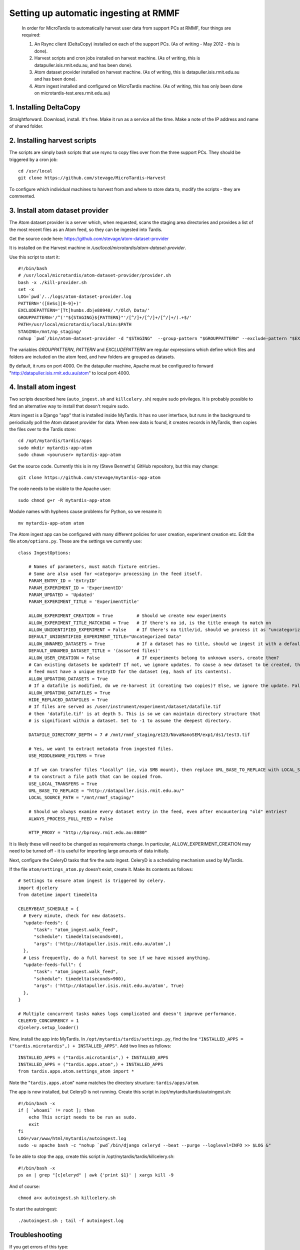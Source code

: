 Setting up automatic ingesting at RMMF
===========================================

 In order for MicroTardis to automatically harvest user data from support PCs at RMMF, four things are required:
 
 1. An Rsync client (DeltaCopy) installed on each of the support PCs. (As of writing - May 2012 -  this is done).
 2. Harvest scripts and cron jobs installed on harvest machine. (As of writing, this is datapuller.isis.rmit.edu.au, and has been done).
 3. Atom dataset provider installed on harvest machine. (As of writing, this is datapuller.isis.rmit.edu.au and has been done).
 4. Atom ingest installed and configured on MicroTardis machine. (As of writing, this has only been done on microtardis-test.eres.rmit.edu.au)
 
1. Installing DeltaCopy
-----------------------
Straightforward. Download, install. It's free. Make it run as a service all the time. Make a note of the IP address and 
name of shared folder.
 
2. Installing harvest scripts
-----------------------------
.. highlight: bash

The scripts are simply bash scripts that use rsync to copy files over from the three support PCs. They should be triggered by a cron job::

    cd /usr/local
    git clone https://github.com/stevage/MicroTardis-Harvest    
     
To configure which individual machines to harvest from and where to store data to, modify the scripts - they are commented.  
 
3. Install atom dataset provider
--------------------------------
The Atom dataset provider is a server which, when requested, scans the staging area directories and provides a list of the most
recent files as an Atom feed, so they can be ingested into Tardis. 

Get the source code here: https://github.com/stevage/atom-dataset-provider

It is installed on the Harvest machine in `/usr/local/microtardis/atom-dataset-provider`.

Use this script to start it::

    #!/bin/bash
    # /usr/local/microtardis/atom-dataset-provider/provider.sh
    bash -x ./kill-provider.sh
    set -x
    LOG=`pwd`/../logs/atom-dataset-provider.log
    PATTERN='([EeSs][0-9]+)'
    EXCLUDEPATTERN='[Tt]humbs.db|e80940/.*/Old\ Data/'
    GROUPPATTERN='/^('"${STAGING}${PATTERN}"'/[^/]+/[^/]+/[^/]+/).+$/'
    PATH=/usr/local/microtardis/local/bin:$PATH
    STAGING=/mnt/np_staging/
    nohup `pwd`/bin/atom-dataset-provider -d "$STAGING"  --group-pattern "$GROUPPATTERN" --exclude-pattern "$EXCLUDEPATTERN" >> $LOG &

The variables `GROUPPATTERN`, `PATTERN` and `EXCLUDEPATTERN` are regular expressions which define which files and folders are included on the 
atom feed, and how folders are grouped as datasets.

By default, it runs on port 4000. On the datapuller machine, Apache must be configured to forward "http://datapuller.isis.rmit.edu.au/atom"
to local port 4000.

4. Install atom ingest 
----------------------
.. note::

Two scripts described here (``auto_ingest.sh`` and ``killcelery.sh``) require sudo privileges. It is probably possible to find an alternative way to install that doesn't require sudo.

.. highlight: bash

Atom ingest is a Django "app" that is installed inside MyTardis. It has no user interface, but runs in the background to periodically
poll the Atom dataset provider for data. When new data is found, it creates records in MyTardis, then copies the files over to the Tardis store::


    cd /opt/mytardis/tardis/apps
    sudo mkdir mytardis-app-atom
    sudo chown <youruser> mytardis-app-atom

Get the source code. Currently this is in my (Steve Bennett's) GitHub repository, but this may change:: 

    git clone https://github.com/stevage/mytardis-app-atom

The code needs to be visible to the Apache user::

    sudo chmod g+r -R mytardis-app-atom

Module names with hyphens cause problems for Python, so we rename it::

    mv mytardis-app-atom atom

.. highlight: python

The Atom ingest app can be configured with many different policies for user creation, experiment creation etc. Edit the
file ``atom/options.py``. These are the settings we currently use::

    class IngestOptions:
    
        # Names of parameters, must match fixture entries.
        # Some are also used for <category> processing in the feed itself.
        PARAM_ENTRY_ID = 'EntryID'
        PARAM_EXPERIMENT_ID = 'ExperimentID'
        PARAM_UPDATED = 'Updated'
        PARAM_EXPERIMENT_TITLE = 'ExperimentTitle'
        
        ALLOW_EXPERIMENT_CREATION = True         # Should we create new experiments
        ALLOW_EXPERIMENT_TITLE_MATCHING = True   # If there's no id, is the title enough to match on
        ALLOW_UNIDENTIFIED_EXPERIMENT = False    # If there's no title/id, should we process it as "uncategorized"?
        DEFAULT_UNIDENTIFIED_EXPERIMENT_TITLE="Uncategorized Data"
        ALLOW_UNNAMED_DATASETS = True            # If a dataset has no title, should we ingest it with a default name
        DEFAULT_UNNAMED_DATASET_TITLE = '(assorted files)'
        ALLOW_USER_CREATION = False              # If experiments belong to unknown users, create them?
        # Can existing datasets be updated? If not, we ignore updates. To cause a new dataset to be created, the incoming
        # feed must have a unique EntryID for the dataset (eg, hash of its contents).
        ALLOW_UPDATING_DATASETS = True
        # If a datafile is modified, do we re-harvest it (creating two copies)? Else, we ignore the update. False is not recommended.
        ALLOW_UPDATING_DATAFILES = True                     
        HIDE_REPLACED_DATAFILES = True 
        # If files are served as /user/instrument/experiment/dataset/datafile.tif
        # then 'datafile.tif' is at depth 5. This is so we can maintain directory structure that
        # is significant within a dataset. Set to -1 to assume the deepest directory.
    
        DATAFILE_DIRECTORY_DEPTH = 7 # /mnt/rmmf_staging/e123/NovaNanoSEM/exp1/ds1/test3.tif
    
        # Yes, we want to extract metadata from ingested files.
        USE_MIDDLEWARE_FILTERS = True
    
        # If we can transfer files "locally" (ie, via SMB mount), then replace URL_BASE_TO_REPLACE with LOCAL_SOURCE_PATH
        # to construct a file path that can be copied from. 
        USE_LOCAL_TRANSFERS = True
        URL_BASE_TO_REPLACE = "http://datapuller.isis.rmit.edu.au/"
        LOCAL_SOURCE_PATH = "/mnt/rmmf_staging/"
    
        # Should we always examine every dataset entry in the feed, even after encountering "old" entries?
        ALWAYS_PROCESS_FULL_FEED = False
    
        HTTP_PROXY = "http://bproxy.rmit.edu.au:8080"

It is likely these will need to be changed as requirements change. In particular, ALLOW_EXPERIMENT_CREATION 
may need to be turned off - it is useful for importing large amounts of data initially.
    
Next, configure the CeleryD tasks that fire the auto ingest. CeleryD is a scheduling mechanism used by MyTardis.

If the file ``atom/settings_atom.py`` doesn't exist, create it. Make its contents as follows::

    # Settings to ensure atom ingest is triggered by celery.
    import djcelery
    from datetime import timedelta

    CELERYBEAT_SCHEDULE = {
      # Every minute, check for new datasets.
      "update-feeds": {
          "task": "atom_ingest.walk_feed",
          "schedule": timedelta(seconds=60),
          "args": ('http://datapuller.isis.rmit.edu.au/atom',)
      },
      # Less frequently, do a full harvest to see if we have missed anything.
      "update-feeds-full": {
          "task": "atom_ingest.walk_feed",
          "schedule": timedelta(seconds=900),
          "args": ('http://datapuller.isis.rmit.edu.au/atom', True)
      },
    }
    
    # Multiple concurrent tasks makes logs complicated and doesn't improve performance.
    CELERYD_CONCURRENCY = 1 
    djcelery.setup_loader()

Now, install the app into MyTardis. In ``/opt/mytardis/tardis/settings.py``, find the line ``"INSTALLED_APPS = ("tardis.microtardis",) + INSTALLED_APPS"``. Add two lines as follows::
  
    INSTALLED_APPS = ("tardis.microtardis",) + INSTALLED_APPS
    INSTALLED_APPS = ("tardis.apps.atom",) + INSTALLED_APPS
    from tardis.apps.atom.settings_atom import *
        
Note the "``tardis.apps.atom``" name matches the directory structure: ``tardis/apps/atom``. 

.. highlight: bash

The app is now installed, but CeleryD is not running. Create this script in /opt/mytardis/tardis/autoingest.sh::

    #!/bin/bash -x
    if [ `whoami` != root ]; then
        echo This script needs to be run as sudo.
        exit
    fi
    LOG=/var/www/html/mytardis/autoingest.log
    sudo -u apache bash -c "nohup `pwd`/bin/django celeryd --beat --purge --loglevel=INFO >> $LOG &"
    
To be able to stop the app, create this script in /opt/mytardis/tardis/killcelery.sh::

    #!/bin/bash -x
    ps ax | grep "[c]eleryd" | awk {'print $1}' | xargs kill -9

And of course::

    chmod a+x autoingest.sh killcelery.sh

To start the autoingest:: 

    ./autoingest.sh ; tail -f autoingest.log    


Troubleshooting
---------------
If you get errors of this type::

    ... 
    File "/opt/mytardis/tardis/apps/atom/atom_ingest.py", line 16, in <module>
      from tardis.tardis_portal.util import get_local_time, get_utc_time, get_local_time_naive
    ImportError: cannot import name get_local_time_naive

You need to install some bug fixes to the MyTardis code::

    $ cd /opt/mytardis/tardis
    $ git remote add steve https://stevage@github.com/stevage/mytardis-ruggedisation.git
    $ git fetch steve 
    
(If a password is requested, press enter.)::    
    
    $ git merge steve/atom-ingest-fixes

 